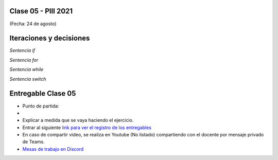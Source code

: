 .. -*- coding: utf-8 -*-

.. _rcs_subversion:

Clase 05 - PIII 2021
====================
(Fecha: 24 de agosto)


Iteraciones y decisiones 
========================

*Sentencia if*

*Sentencia for*

*Sentencia while*

*Sentencia switch*





Entregable Clase 05
===================

- Punto de partida: 
- 
- Explicar a medida que se vaya haciendo el ejercicio.
- Entrar al siguiente `link para ver el registro de los entregables <https://docs.google.com/spreadsheets/d/1Qpp9mmUwuIUEbvrd_oqsQGuPOO9i1YPlHa_wBWTS6co/edit?usp=sharing>`_ 
- En caso de compartir video, se realiza en Youtube (No listado) compartiendo con el docente por mensaje privado de Teams.
- `Mesas de trabajo en Discord <https://discord.gg/TFKzMXrNCV>`_ 

